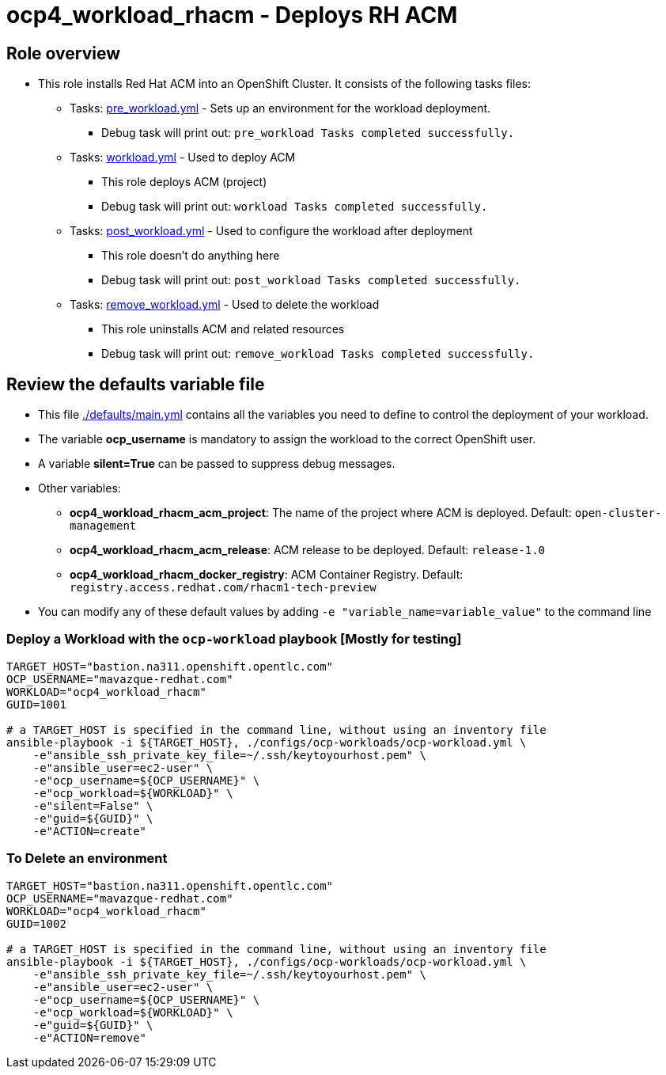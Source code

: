 = ocp4_workload_rhacm - Deploys RH ACM

== Role overview

* This role installs Red Hat ACM into an OpenShift Cluster. It consists of the following tasks files:
** Tasks: link:./tasks/pre_workload.yml[pre_workload.yml] - Sets up an environment for the workload deployment.
*** Debug task will print out: `pre_workload Tasks completed successfully.`

** Tasks: link:./tasks/workload.yml[workload.yml] - Used to deploy ACM
*** This role deploys ACM (project)
*** Debug task will print out: `workload Tasks completed successfully.`

** Tasks: link:./tasks/post_workload.yml[post_workload.yml] - Used to
 configure the workload after deployment
*** This role doesn't do anything here
*** Debug task will print out: `post_workload Tasks completed successfully.`

** Tasks: link:./tasks/remove_workload.yml[remove_workload.yml] - Used to
 delete the workload
*** This role uninstalls ACM and related resources
*** Debug task will print out: `remove_workload Tasks completed successfully.`

== Review the defaults variable file

* This file link:./defaults/main.yml[./defaults/main.yml] contains all the variables you need to define to control the deployment of your workload.
* The variable *ocp_username* is mandatory to assign the workload to the correct OpenShift user.
* A variable *silent=True* can be passed to suppress debug messages.
* Other variables:
** *ocp4_workload_rhacm_acm_project*: The name of the project where ACM is deployed. Default: `open-cluster-management`
** *ocp4_workload_rhacm_acm_release*: ACM release to be deployed. Default: `release-1.0`
** *ocp4_workload_rhacm_docker_registry*: ACM Container Registry. Default: `registry.access.redhat.com/rhacm1-tech-preview`

* You can modify any of these default values by adding `-e "variable_name=variable_value"` to the command line

=== Deploy a Workload with the `ocp-workload` playbook [Mostly for testing]

----
TARGET_HOST="bastion.na311.openshift.opentlc.com"
OCP_USERNAME="mavazque-redhat.com"
WORKLOAD="ocp4_workload_rhacm"
GUID=1001

# a TARGET_HOST is specified in the command line, without using an inventory file
ansible-playbook -i ${TARGET_HOST}, ./configs/ocp-workloads/ocp-workload.yml \
    -e"ansible_ssh_private_key_file=~/.ssh/keytoyourhost.pem" \
    -e"ansible_user=ec2-user" \
    -e"ocp_username=${OCP_USERNAME}" \
    -e"ocp_workload=${WORKLOAD}" \
    -e"silent=False" \
    -e"guid=${GUID}" \
    -e"ACTION=create"
----

=== To Delete an environment

----
TARGET_HOST="bastion.na311.openshift.opentlc.com"
OCP_USERNAME="mavazque-redhat.com"
WORKLOAD="ocp4_workload_rhacm"
GUID=1002

# a TARGET_HOST is specified in the command line, without using an inventory file
ansible-playbook -i ${TARGET_HOST}, ./configs/ocp-workloads/ocp-workload.yml \
    -e"ansible_ssh_private_key_file=~/.ssh/keytoyourhost.pem" \
    -e"ansible_user=ec2-user" \
    -e"ocp_username=${OCP_USERNAME}" \
    -e"ocp_workload=${WORKLOAD}" \
    -e"guid=${GUID}" \
    -e"ACTION=remove"
----
